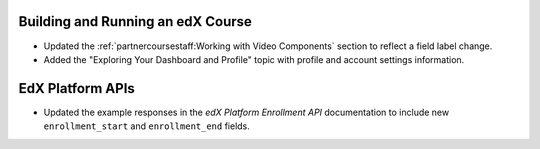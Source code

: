 
==================================
Building and Running an edX Course
==================================

* Updated the :ref:`partnercoursestaff:Working with Video Components` section
  to reflect a field label change.

* Added the "Exploring Your Dashboard and Profile" topic with profile and
  account settings information.

==================================
EdX Platform APIs
==================================

* Updated the example responses in the *edX Platform
  Enrollment API* documentation to include new ``enrollment_start``
  and ``enrollment_end`` fields.

